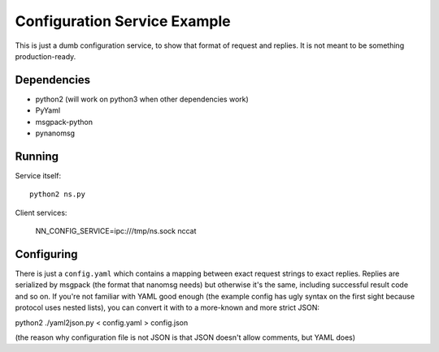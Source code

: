 Configuration Service Example
=============================

This is just a dumb configuration service, to show that format of request and
replies. It is not meant to be something production-ready.


Dependencies
------------

* python2 (will work on python3 when other dependencies work)
* PyYaml
* msgpack-python
* pynanomsg


Running
-------

Service itself::

    python2 ns.py

Client services:

    NN_CONFIG_SERVICE=ipc:///tmp/ns.sock nccat


Configuring
-----------

There is just a ``config.yaml`` which contains a mapping between exact
request strings to exact replies. Replies are serialized by msgpack
(the format that nanomsg needs) but otherwise it's the same, including
successful result code and so on. If you're not familiar with YAML good
enough (the example config has ugly syntax on the first sight because protocol
uses nested lists), you can convert it with to a more-known and more strict
JSON:

python2 ./yaml2json.py < config.yaml > config.json

(the reason why configuration file is not JSON is that JSON doesn't allow
comments, but YAML does)


